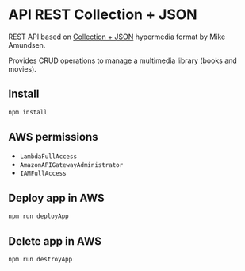 * API REST Collection + JSON
  REST API based on [[http://www.amundsen.com/media-types/collection/][Collection + JSON]] hypermedia format by Mike Amundsen.

  Provides CRUD operations to manage a multimedia library (books and movies).

** Install
   #+begin_src bash
     npm install
   #+end_src

** AWS permissions
   - ~LambdaFullAccess~
   - ~AmazonAPIGatewayAdministrator~
   - ~IAMFullAccess~ 

** Deploy app in AWS
   #+begin_src bash
     npm run deployApp
   #+end_src

** Delete app in AWS
   #+begin_src bash
     npm run destroyApp
   #+end_src

